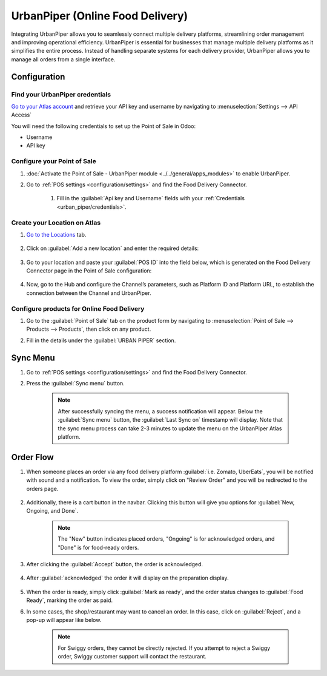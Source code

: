 =================================
UrbanPiper (Online Food Delivery)
=================================

Integrating UrbanPiper allows you to seamlessly connect multiple delivery platforms, streamlining order management and improving operational efficiency. UrbanPiper is essential for businesses that manage multiple delivery platforms as it simplifies the entire process. Instead of handling separate systems for each delivery provider, UrbanPiper allows you to manage all orders from a single interface.

Configuration
=============

.. _urban_piper/credentials:

Find your UrbanPiper credentials
--------------------------------

`Go to your Atlas account <https://atlas-pos-int.urbanpiper.com>`_ and retrieve your API key and username by navigating to :menuselection:`Settings --> API Access`

You will need the following credentials to set up the Point of Sale in Odoo:

- Username
- API key

.. image:: urban_piper/urban_piper_api.png
    :alt: Atlas API access

Configure your Point of Sale
----------------------------

#. :doc:`Activate the Point of Sale - UrbanPiper module <../../general/apps_modules>` to enable UrbanPiper.

#. Go to :ref:`POS settings <configuration/settings>` and find the Food Delivery Connector.

    #. Fill in the :guilabel:`Api key and Username` fields with your :ref:`Credentials <urban_piper/credentials>`.

    .. image:: urban_piper/food_delivery_connector.png
        :alt: Food Delivery Connector

Create your Location on Atlas
-----------------------------

#. `Go to the Locations <https://atlas-pos-int.urbanpiper.com/locations>`_ tab.

    .. image:: urban_piper/atlast_location.png
        :alt: Locations menu

#. Click on :guilabel:`Add a new location` and enter the required details:

    .. image:: urban_piper/add_location.png
        :alt: Add new location

#. Go to your location and paste your :guilabel:`POS ID` into the field below, which is generated on the Food Delivery Connector page in the Point of Sale configuration:

    .. image:: urban_piper/atlas_pos_id.png
        :alt: Atlas POS ID

#. Now, go to the Hub and configure the Channel’s parameters, such as Platform ID and Platform URL, to establish the connection between the Channel and UrbanPiper.

    .. image:: urban_piper/atlas_location_hub.png
        :alt: Atlas location Hub

Configure products for Online Food Delivery
-------------------------------------------

#. Go to the :guilabel:`Point of Sale` tab on the product form by navigating to :menuselection:`Point of Sale --> Products --> Products`, then click on any product.

#. Fill in the details under the :guilabel:`URBAN PIPER` section.

    .. image:: urban_piper/product_form.png
        :alt: Product form

Sync Menu
=========

#. Go to :ref:`POS settings <configuration/settings>` and find the Food Delivery Connector.
#. Press the :guilabel:`Sync menu` button.

    .. note::
      After successfully syncing the menu, a success notification will appear. Below the :guilabel:`Sync menu` button, the :guilabel:`Last Sync on` timestamp will display. Note that the sync menu process can take 2-3 minutes to update the menu on the UrbanPiper Atlas platform.

    .. image:: urban_piper/sync_menu.png
        :alt: Sync menu

Order Flow
==========

#. When someone places an order via any food delivery platform :guilabel:`i.e. Zomato, UberEats`, you will be notified with sound and a notification. To view the order, simply click on "Review Order" and you will be redirected to the orders page.

    .. image:: urban_piper/order_notification.png
        :alt: Order notification

#. Additionally, there is a cart button in the navbar. Clicking this button will give you options for :guilabel:`New, Ongoing, and Done`.

    .. image:: urban_piper/cart_button.png
        :alt: Cart button

    .. note::
        The "New" button indicates placed orders, "Ongoing" is for acknowledged orders, and "Done" is for food-ready orders.

#. After clicking the :guilabel:`Accept` button, the order is acknowledged.

    .. image:: urban_piper/order_accept.png
        :alt: Order accepted

#. After :guilabel:`acknowledged` the order it will display on the preparation display.

    .. image:: urban_piper/kichen_display_order.png
        :alt: Kitchen display order

#. When the order is ready, simply click :guilabel:`Mark as ready`, and the order status changes to :guilabel:`Food Ready`, marking the order as paid.

#. In some cases, the shop/restaurant may want to cancel an order. In this case, click on :guilabel:`Reject`, and a pop-up will appear like below.

    .. image:: urban_piper/reject_order.png
        :alt: Reject order pop-up

    .. note::
        For Swiggy orders, they cannot be directly rejected. If you attempt to reject a Swiggy order, Swiggy customer support will contact the restaurant.

